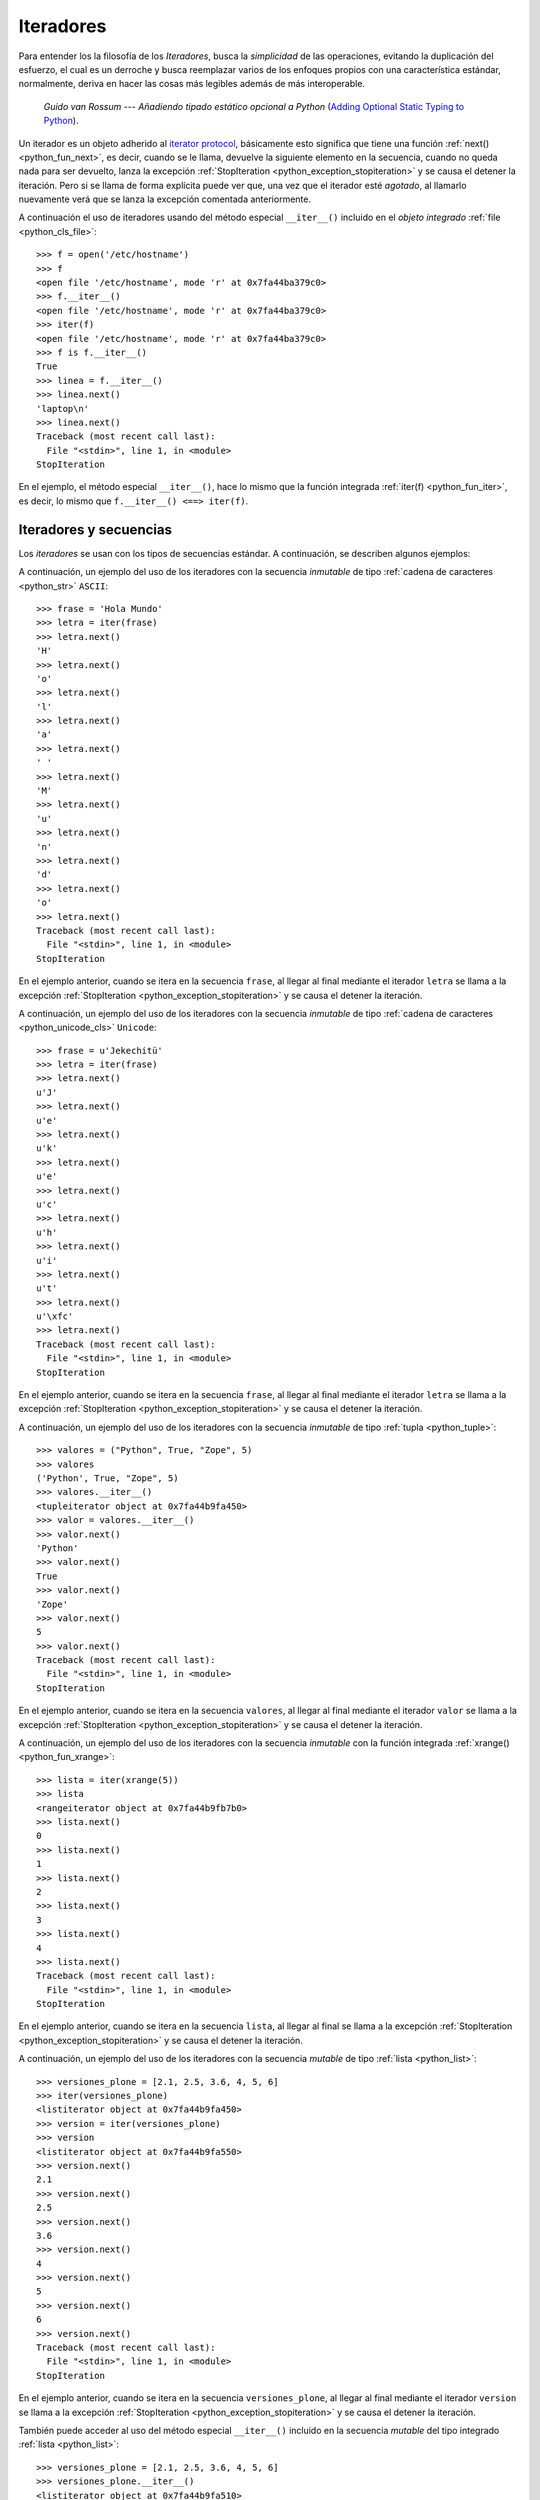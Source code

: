 .. -*- coding: utf-8 -*-


.. _python_iter:

Iteradores
----------

Para entender los la filosofía de los *Iteradores*, busca la *simplicidad* de las 
operaciones, evitando la duplicación del esfuerzo, el cual es un derroche y busca 
reemplazar varios de los enfoques propios con una característica estándar, normalmente, 
deriva en hacer las cosas más legibles además de más interoperable.

  *Guido van Rossum* --- `Añadiendo tipado estático opcional a Python` 
  (`Adding Optional Static Typing to Python <https://www.artima.com/weblogs/viewpost.jsp?thread=86641>`_).

Un iterador es un objeto adherido al `iterator protocol`_, básicamente esto significa 
que tiene una función :ref:`next() <python_fun_next>`, es decir, cuando se le llama, 
devuelve la siguiente elemento en la secuencia, cuando no queda nada para ser devuelto, 
lanza la excepción :ref:`StopIteration <python_exception_stopiteration>` y se causa el 
detener la iteración. Pero si se llama de forma explícita puede ver que, una vez que el 
iterador esté *agotado*, al llamarlo nuevamente verá que se lanza la excepción comentada 
anteriormente.

A continuación el uso de iteradores usando del método especial ``__iter__()`` incluido 
en el *objeto integrado* :ref:`file <python_cls_file>`:

::

    >>> f = open('/etc/hostname')
    >>> f
    <open file '/etc/hostname', mode 'r' at 0x7fa44ba379c0>
    >>> f.__iter__()
    <open file '/etc/hostname', mode 'r' at 0x7fa44ba379c0>
    >>> iter(f)
    <open file '/etc/hostname', mode 'r' at 0x7fa44ba379c0>
    >>> f is f.__iter__()
    True
    >>> linea = f.__iter__()
    >>> linea.next()
    'laptop\n'
    >>> linea.next()
    Traceback (most recent call last):
      File "<stdin>", line 1, in <module>
    StopIteration

En el ejemplo, el método especial ``__iter__()``, hace lo mismo que la función integrada 
:ref:`iter(f) <python_fun_iter>`, es decir, lo mismo que ``f.__iter__() <==> iter(f)``.


Iteradores y secuencias
.......................

Los *iteradores* se usan con los tipos de secuencias estándar. A continuación, 
se describen algunos ejemplos:

A continuación, un ejemplo del uso de los iteradores con la secuencia *inmutable* de 
tipo :ref:`cadena de caracteres <python_str>` ``ASCII``:

::

    >>> frase = 'Hola Mundo'
    >>> letra = iter(frase)
    >>> letra.next()
    'H'
    >>> letra.next()
    'o'
    >>> letra.next()
    'l'
    >>> letra.next()
    'a'
    >>> letra.next()
    ' '
    >>> letra.next()
    'M'
    >>> letra.next()
    'u'
    >>> letra.next()
    'n'
    >>> letra.next()
    'd'
    >>> letra.next()
    'o'
    >>> letra.next()
    Traceback (most recent call last):
      File "<stdin>", line 1, in <module>
    StopIteration

En el ejemplo anterior, cuando se itera en la secuencia ``frase``, al 
llegar al final mediante el iterador ``letra`` se llama a la excepción 
:ref:`StopIteration <python_exception_stopiteration>` y se causa el detener la 
iteración.

A continuación, un ejemplo del uso de los iteradores con la secuencia *inmutable* de 
tipo :ref:`cadena de caracteres <python_unicode_cls>` ``Unicode``:

::

    >>> frase = u'Jekechitü'
    >>> letra = iter(frase)
    >>> letra.next()
    u'J'
    >>> letra.next()
    u'e'
    >>> letra.next()
    u'k'
    >>> letra.next()
    u'e'
    >>> letra.next()
    u'c'
    >>> letra.next()
    u'h'
    >>> letra.next()
    u'i'
    >>> letra.next()
    u't'
    >>> letra.next()
    u'\xfc'
    >>> letra.next()
    Traceback (most recent call last):
      File "<stdin>", line 1, in <module>
    StopIteration

En el ejemplo anterior, cuando se itera en la secuencia ``frase``, al 
llegar al final mediante el iterador ``letra`` se llama a la excepción 
:ref:`StopIteration <python_exception_stopiteration>` y se causa el detener la 
iteración.

A continuación, un ejemplo del uso de los iteradores con la secuencia *inmutable* de 
tipo :ref:`tupla <python_tuple>`:

::

    >>> valores = ("Python", True, "Zope", 5)
    >>> valores
    ('Python', True, "Zope", 5)
    >>> valores.__iter__()
    <tupleiterator object at 0x7fa44b9fa450>
    >>> valor = valores.__iter__()
    >>> valor.next()
    'Python'
    >>> valor.next()
    True
    >>> valor.next()
    'Zope'
    >>> valor.next()
    5
    >>> valor.next()
    Traceback (most recent call last):
      File "<stdin>", line 1, in <module>
    StopIteration


En el ejemplo anterior, cuando se itera en la secuencia ``valores``, al llegar al 
final mediante el iterador ``valor`` se llama a la excepción 
:ref:`StopIteration <python_exception_stopiteration>` y se causa el detener la 
iteración.

A continuación, un ejemplo del uso de los iteradores con la secuencia *inmutable* 
con la función integrada :ref:`xrange() <python_fun_xrange>`:

::

    >>> lista = iter(xrange(5))
    >>> lista
    <rangeiterator object at 0x7fa44b9fb7b0>
    >>> lista.next()
    0
    >>> lista.next()
    1
    >>> lista.next()
    2
    >>> lista.next()
    3
    >>> lista.next()
    4
    >>> lista.next()
    Traceback (most recent call last):
      File "<stdin>", line 1, in <module>
    StopIteration

En el ejemplo anterior, cuando se itera en la secuencia ``lista``, al llegar 
al final se llama a la excepción :ref:`StopIteration <python_exception_stopiteration>` 
y se causa el detener la iteración.

A continuación, un ejemplo del uso de los iteradores con la secuencia *mutable* de 
tipo :ref:`lista <python_list>`:

::

    >>> versiones_plone = [2.1, 2.5, 3.6, 4, 5, 6]
    >>> iter(versiones_plone)
    <listiterator object at 0x7fa44b9fa450>
    >>> version = iter(versiones_plone)
    >>> version
    <listiterator object at 0x7fa44b9fa550>
    >>> version.next()
    2.1
    >>> version.next()
    2.5
    >>> version.next()
    3.6
    >>> version.next()
    4
    >>> version.next()
    5
    >>> version.next()
    6
    >>> version.next()
    Traceback (most recent call last):
      File "<stdin>", line 1, in <module>
    StopIteration

En el ejemplo anterior, cuando se itera en la secuencia ``versiones_plone``, al 
llegar al final mediante el iterador ``version`` se llama a la excepción 
:ref:`StopIteration <python_exception_stopiteration>` y se causa el detener la 
iteración.

También puede acceder al uso del método especial ``__iter__()`` incluido en la 
secuencia *mutable* del tipo integrado :ref:`lista <python_list>`:

::

    >>> versiones_plone = [2.1, 2.5, 3.6, 4, 5, 6]
    >>> versiones_plone.__iter__()
    <listiterator object at 0x7fa44b9fa510>

Usted puede devolver un objeto iterador en orden inverso sobre una secuencia *mutable* de 
tipo :ref:`lista <python_list>` usando su función integrada ``__reversed__()``.

::

    >>> versiones_plone = [2.1, 2.5, 3.6, 4, 5, 6]
    >>> versiones_plone.__reversed__()
    <listreverseiterator object at 0xb712ebec>
    >>> version = versiones_plone.__reversed__()
    >>> version.next()
    6
    >>> version.next()
    5
    >>> version.next()
    4
    >>> version.next()
    3.6
    >>> version.next()
    2.5
    >>> version.next()
    2.1
    >>> version.next()
    Traceback (most recent call last):
      File "<stdin>", line 1, in <module>
    StopIteration

En el ejemplo anterior, cuando se itera en la secuencia ``versiones_plone``, al 
llegar al final mediante el iterador ``version`` se llama a la excepción 
:ref:`StopIteration <python_exception_stopiteration>` y se causa el detener la 
iteración.

A continuación, un ejemplo del uso de los iteradores con la secuencia de la función 
integrada :ref:`range() <python_fun_range>`:

::

    >>> lista = iter(range(5))
    >>> lista
    <listiterator object at 0x7fa44b9fa490>
    >>> lista.next()
    0
    >>> lista.next()
    1
    >>> lista.next()
    2
    >>> lista.next()
    3
    >>> lista.next()
    4
    >>> lista.next()
    Traceback (most recent call last):
      File "<stdin>", line 1, in <module>
    StopIteration

En el ejemplo anterior, cuando se itera en la secuencia ``lista``, al llegar 
al final se llama a la excepción :ref:`StopIteration <python_exception_stopiteration>` 
y se causa el detener la iteración.


Iteradores y mapeos
...................

Los *iteradores* se usan con los tipos de secuencias estándar. A continuación, 
se describen algunos ejemplos:

A continuación, un ejemplo del uso de los iteradores con la secuencia de *mapeo*, 
tipo :ref:`diccionario <python_dict>`, por defecto muestra la clave de la secuencia:

::

    >>> versiones_plone = dict(python=2.7, zope=2.13, plone=5.1)
    >>> paquete = iter(versiones_plone)
    >>> paquete
    <dictionary-keyiterator object at 0x7fa44b9e99f0>
    >>> paquete.next()
    'zope'
    >>> paquete.next()
    'python'
    >>> paquete.next()
    'plone'
    >>> paquete.next()
    Traceback (most recent call last):
      File "<stdin>", line 1, in <module>
    StopIteration

En el ejemplo anterior, cuando se itera en la secuencia ``versiones_plone``, al 
llegar al final mediante el iterador ``paquete`` se llama a la excepción 
:ref:`StopIteration <python_exception_stopiteration>` y se causa el detener la 
iteración.

A continuación, un ejemplo del uso de los iteradores con la secuencia de *mapeo*, 
tipo :ref:`diccionario <python_dict>` para mostrar el valor de una clave usando el 
método integrado :ref:`itervalues() <python_dict_mtd_itervalues>`:

::

    >>> versiones_plone = dict(python=2.7, zope=2.13, plone=5.1)
    >>> version = iter(versiones_plone.itervalues())
    >>> version
    <dictionary-valueiterator object at 0x7fa44b9e9c00>
    >>> version.next()
    2.13
    >>> version.next()
    2.7
    >>> version.next()
    5.1
    >>> version.next()
    Traceback (most recent call last):
      File "<stdin>", line 1, in <module>
    StopIteration

En el ejemplo anterior, cuando se itera en la secuencia ``versiones_plone``, al 
llegar al final mediante el iterador ``version`` se llama a la excepción 
:ref:`StopIteration <python_exception_stopiteration>` y se causa el detener la 
iteración.

A continuación, un ejemplo del uso de los iteradores con la secuencia de *mapeo*, 
tipo :ref:`diccionario <python_dict>` para mostrar el par clave/valor usando el 
método integrado :ref:`iteritems() <python_dict_mtd_iteritems>`:

::

    >>> versiones_plone = dict(python=2.7, zope=2.13, plone=5.1)
    >>> paquete = iter(versiones_plone.iteritems())
    >>> paquete
    <dictionary-itemiterator object at 0x7fa44b9e9b50>
    >>> paquete.next()
    ('zope', 2.13)
    >>> paquete.next()
    ('python', 2.7)
    >>> paquete.next()
    ('plone', 5.1)
    >>> paquete.next()
    Traceback (most recent call last):
      File "<stdin>", line 1, in <module>
    StopIteration

En el ejemplo anterior, cuando se itera en la secuencia ``versiones_plone``, al 
llegar al final mediante el iterador ``paquete`` se llama a la excepción 
:ref:`StopIteration <python_exception_stopiteration>` y se causa el detener la 
iteración.


Otros iteradores
................

.. todo::
    TODO escribir esta sección.


.. seealso::

    Consulte la sección de :ref:`lecturas suplementarias <lectura_extras_sesion10>` 
    del entrenamiento para ampliar su conocimiento en esta temática.

.. _`iterator protocol`: https://docs.python.org/dev/library/stdtypes.html#iterator-types
